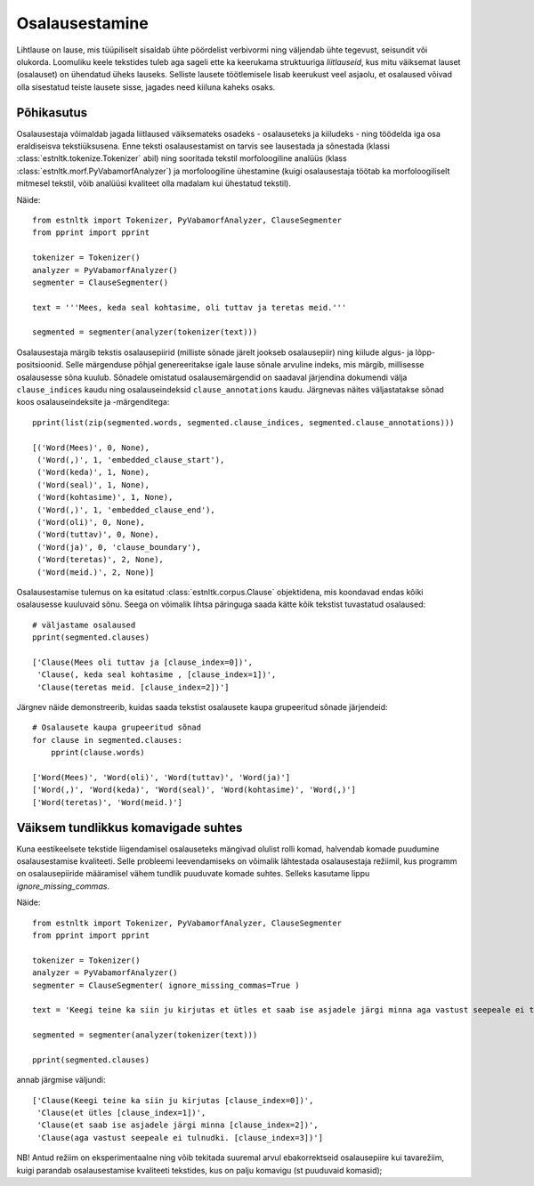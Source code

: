================
Osalausestamine
================

Lihtlause on lause, mis tüüpiliselt sisaldab ühte pöördelist verbivormi ning väljendab ühte tegevust, seisundit või olukorda.
Loomuliku keele tekstides tuleb aga sageli ette ka keerukama struktuuriga *liitlauseid*, kus mitu väiksemat lauset (osalauset) on ühendatud üheks lauseks.
Selliste lausete töötlemisele lisab keerukust veel asjaolu, et osalaused võivad olla sisestatud teiste lausete sisse, jagades need kiiluna kaheks osaks.

Põhikasutus
------------

Osalausestaja võimaldab jagada liitlaused väiksemateks osadeks - osalauseteks ja kiiludeks - ning töödelda iga osa eraldiseisva tekstiüksusena. Enne teksti osalausestamist on tarvis see lausestada ja sõnestada (klassi :class:`estnltk.tokenize.Tokenizer` abil) ning sooritada tekstil morfoloogiline analüüs (klass :class:`estnltk.morf.PyVabamorfAnalyzer`) ja morfoloogiline ühestamine (kuigi osalausestaja töötab ka morfoloogiliselt mitmesel tekstil, võib analüüsi kvaliteet olla madalam kui ühestatud tekstil).

Näide::

    from estnltk import Tokenizer, PyVabamorfAnalyzer, ClauseSegmenter
    from pprint import pprint

    tokenizer = Tokenizer()
    analyzer = PyVabamorfAnalyzer()
    segmenter = ClauseSegmenter()

    text = '''Mees, keda seal kohtasime, oli tuttav ja teretas meid.'''

    segmented = segmenter(analyzer(tokenizer(text)))



Osalausestaja märgib tekstis osalausepiirid (milliste sõnade järelt jookseb osalausepiir) ning kiilude algus- ja lõpp-positsioonid. 
Selle märgenduse põhjal genereeritakse igale lause sõnale arvuline indeks, mis märgib, millisesse osalausesse sõna kuulub.
Sõnadele omistatud osalausemärgendid on saadaval järjendina dokumendi välja ``clause_indices`` kaudu ning osalauseindeksid ``clause_annotations`` kaudu.
Järgnevas näites väljastatakse sõnad koos osalauseindeksite ja -märgenditega::

    pprint(list(zip(segmented.words, segmented.clause_indices, segmented.clause_annotations)))

    [('Word(Mees)', 0, None),
     ('Word(,)', 1, 'embedded_clause_start'),
     ('Word(keda)', 1, None),
     ('Word(seal)', 1, None),
     ('Word(kohtasime)', 1, None),
     ('Word(,)', 1, 'embedded_clause_end'),
     ('Word(oli)', 0, None),
     ('Word(tuttav)', 0, None),
     ('Word(ja)', 0, 'clause_boundary'),
     ('Word(teretas)', 2, None),
     ('Word(meid.)', 2, None)]

Osalausestamise tulemus on ka esitatud :class:`estnltk.corpus.Clause` objektidena, mis koondavad endas kõiki osalausesse kuuluvaid sõnu. Seega on võimalik lihtsa päringuga saada kätte kõik tekstist tuvastatud osalaused::

    # väljastame osalaused
    pprint(segmented.clauses)
    
    ['Clause(Mees oli tuttav ja [clause_index=0])',
     'Clause(, keda seal kohtasime , [clause_index=1])',
     'Clause(teretas meid. [clause_index=2])']

Järgnev näide demonstreerib, kuidas saada tekstist osalausete kaupa grupeeritud sõnade järjendeid::

    # Osalausete kaupa grupeeritud sõnad
    for clause in segmented.clauses:
        pprint(clause.words)
        
    ['Word(Mees)', 'Word(oli)', 'Word(tuttav)', 'Word(ja)']
    ['Word(,)', 'Word(keda)', 'Word(seal)', 'Word(kohtasime)', 'Word(,)']
    ['Word(teretas)', 'Word(meid.)']

Väiksem tundlikkus komavigade suhtes
-------------------------------------

Kuna eestikeelsete tekstide liigendamisel osalauseteks mängivad olulist rolli komad, halvendab komade puudumine osalausestamise kvaliteeti. Selle probleemi leevendamiseks on võimalik lähtestada osalausestaja režiimil, kus programm on osalausepiiride määramisel vähem tundlik puuduvate komade suhtes. Selleks kasutame lippu `ignore_missing_commas`.

Näide::

    from estnltk import Tokenizer, PyVabamorfAnalyzer, ClauseSegmenter
    from pprint import pprint

    tokenizer = Tokenizer()
    analyzer = PyVabamorfAnalyzer()
    segmenter = ClauseSegmenter( ignore_missing_commas=True )

    text = 'Keegi teine ka siin ju kirjutas et ütles et saab ise asjadele järgi minna aga vastust seepeale ei tulnudki.'

    segmented = segmenter(analyzer(tokenizer(text)))
    
    pprint(segmented.clauses)
    
annab järgmise väljundi::

    ['Clause(Keegi teine ka siin ju kirjutas [clause_index=0])',
     'Clause(et ütles [clause_index=1])',
     'Clause(et saab ise asjadele järgi minna [clause_index=2])',
     'Clause(aga vastust seepeale ei tulnudki. [clause_index=3])']
     
NB! Antud režiim on eksperimentaalne ning võib tekitada suuremal arvul ebakorrektseid osalausepiire kui tavarežiim, kuigi parandab osalausestamise kvaliteeti tekstides, kus on palju komavigu (st puuduvaid komasid);
